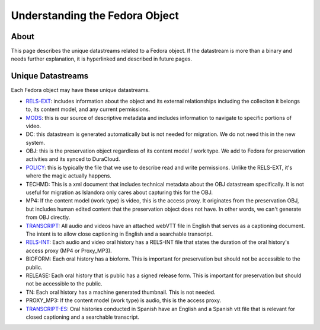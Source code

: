 Understanding the Fedora Object
===============================

About
-----

This page describes the unique datastreams related to a Fedora object. If the datastream is more than a binary and
needs further explanation, it is hyperlinked and described in future pages.

Unique Datastreams
------------------

Each Fedora object may have these unique datastreams.

* `RELS-EXT <2_rels_ext.html>`__: includes information about the object and its external relationships including the colleciton it belongs to, its content model, and any current permissions.
* `MODS <3_understanding_the_mods.html>`__: this is our source of descriptive metadata and includes information to navigate to specific portions of video.
* DC:  this datastream is generated automatically but is not needed for migration. We do not need this in the new system.
* OBJ: this is the preservation object regardless of its content model / work type.  We add to Fedora for preservation activities and its synced to DuraCloud.
* `POLICY <4_policy.html>`__: this is typically the file that we use to describe read and write permissions. Unlike the RELS-EXT, it's where the magic actually happens.
* TECHMD:  This is a xml document that includes technical metadata about the OBJ datastream specifically.  It is not useful for migration as Islandora only cares about capturing this for the OBJ.
* MP4: If the content model (work type) is video, this is the access proxy.  It originates from the preservation OBJ, but includes human edited content that the preservation object does not have.  In other words, we can't generate from OBJ directly.
* `TRANSCRIPT <5_transcripts.html>`__: All audio and videos have an attached webVTT file in English that serves as a captioning document. The intent is to allow close captioning in English and a searchable transcript.
* `RELS-INT <6_rels_int.html>`__: Each audio and video oral history has a RELS-INT file that states the duration of the oral history's access proxy (MP4 or Proxy_MP3).
* BIOFORM: Each oral history has a bioform.  This is important for preservation but should not be accessible to the public.
* RELEASE: Each oral history that is public has a signed release form.  This is important for preservation but should not be accessible to the public.
* TN: Each oral history has a machine generated thumbnail.  This is not needed.
* PROXY_MP3: If the content model (work type) is audio, this is the access proxy.
* `TRANSCRIPT-ES <5_transcripts.html>`__: Oral histories conducted in Spanish have an English and a Spanish vtt file that is relevant for closed captioning and a searchable transcript.


